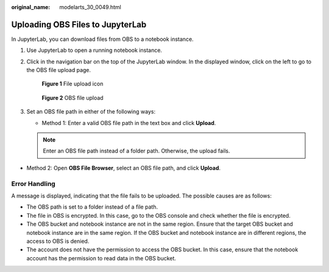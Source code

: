 :original_name: modelarts_30_0049.html

.. _modelarts_30_0049:

Uploading OBS Files to JupyterLab
=================================

In JupyterLab, you can download files from OBS to a notebook instance.

#. Use JupyterLab to open a running notebook instance.

#. Click |image1| in the navigation bar on the top of the JupyterLab window. In the displayed window, click |image2| on the left to go to the OBS file upload page.


   .. figure:: /_static/images/en-us_image_0000001856316637.png
      :alt: **Figure 1** File upload icon

      **Figure 1** File upload icon


   .. figure:: /_static/images/en-us_image_0000001856410345.png
      :alt: **Figure 2** OBS file upload

      **Figure 2** OBS file upload

#. Set an OBS file path in either of the following ways:

   -  Method 1: Enter a valid OBS file path in the text box and click **Upload**.

   .. note::

      Enter an OBS file path instead of a folder path. Otherwise, the upload fails.

-  Method 2: Open **OBS File Browser**, select an OBS file path, and click **Upload**.

Error Handling
--------------

A message is displayed, indicating that the file fails to be uploaded. The possible causes are as follows:

-  The OBS path is set to a folder instead of a file path.
-  The file in OBS is encrypted. In this case, go to the OBS console and check whether the file is encrypted.
-  The OBS bucket and notebook instance are not in the same region. Ensure that the target OBS bucket and notebook instance are in the same region. If the OBS bucket and notebook instance are in different regions, the access to OBS is denied.
-  The account does not have the permission to access the OBS bucket. In this case, ensure that the notebook account has the permission to read data in the OBS bucket.

.. |image1| image:: /_static/images/en-us_image_0000001799337980.png
.. |image2| image:: /_static/images/en-us_image_0000001799338032.png
